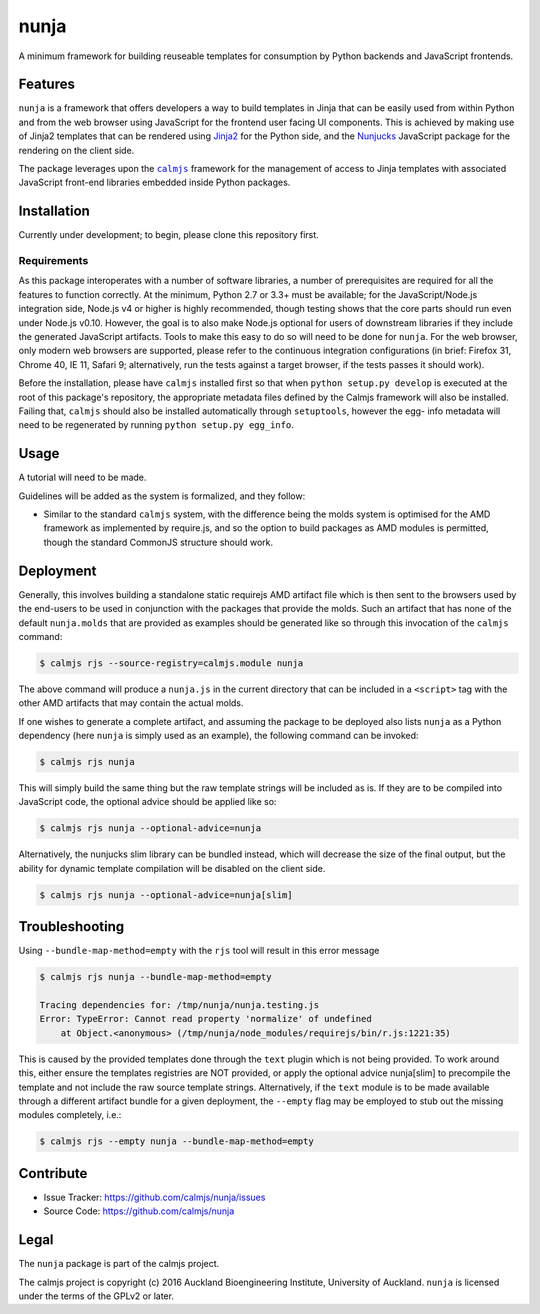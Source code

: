 nunja
=====

A minimum framework for building reuseable templates for consumption by
Python backends and JavaScript frontends.

.. image:: https://travis-ci.org/calmjs/nunja.svg?branch=master
    :target: https://travis-ci.org/calmjs/nunja
.. image:: https://ci.appveyor.com/api/projects/status/mfg7t8y4anh5futf/branch/master?svg=true
    :target: https://ci.appveyor.com/project/metatoaster/nunja/branch/master
.. image:: https://coveralls.io/repos/github/calmjs/nunja/badge.svg?branch=master
    :target: https://coveralls.io/github/calmjs/nunja?branch=master

Features
--------

``nunja`` is a framework that offers developers a way to build templates
in Jinja that can be easily used from within Python and from the web
browser using JavaScript for the frontend user facing UI components.
This is achieved by making use of Jinja2 templates that can be rendered
using `Jinja2`_ for the Python side, and the `Nunjucks`_ JavaScript
package for the rendering on the client side.

The package leverages upon the |calmjs|_ framework for the management of
access to Jinja templates with associated JavaScript front-end libraries
embedded inside Python packages.

.. _Jinja2: http://jinja.pocoo.org/
.. _Nunjucks: http://mozilla.github.io/nunjucks/
.. |calmjs| replace:: ``calmjs``
.. |nunja| replace:: ``nunja``
.. _calmjs: https://pypi.python.org/pypi/calmjs


Installation
------------

Currently under development; to begin, please clone this repository
first.

Requirements
~~~~~~~~~~~~

As this package interoperates with a number of software libraries, a
number of prerequisites are required for all the features to function
correctly.  At the minimum, Python 2.7 or 3.3+ must be available; for
the JavaScript/Node.js integration side, Node.js v4 or higher is highly
recommended, though testing shows that the core parts should run even
under Node.js v0.10.  However, the goal is to also make Node.js optional
for users of downstream libraries if they include the generated
JavaScript artifacts.  Tools to make this easy to do so will need to be
done for |nunja|.  For the web browser, only modern web browsers are
supported, please refer to the continuous integration configurations (in
brief: Firefox 31, Chrome 40, IE 11, Safari 9; alternatively, run the
tests against a target browser, if the tests passes it should work).

Before the installation, please have |calmjs| installed first so
that when ``python setup.py develop`` is executed at the root of this
package's repository, the appropriate metadata files defined by the
Calmjs framework will also be installed.  Failing that, |calmjs| should
also be installed automatically through ``setuptools``, however the egg-
info metadata will need to be regenerated by running ``python setup.py
egg_info``.


Usage
-----

A tutorial will need to be made.

Guidelines will be added as the system is formalized, and they follow:

- Similar to the standard |calmjs| system, with the difference being the
  molds system is optimised for the AMD framework as implemented by
  require.js, and so the option to build packages as AMD modules is
  permitted, though the standard CommonJS structure should work.


Deployment
----------

Generally, this involves building a standalone static requirejs AMD
artifact file which is then sent to the browsers used by the end-users
to be used in conjunction with the packages that provide the molds.
Such an artifact that has none of the default ``nunja.molds`` that are
provided as examples should be generated like so through this invocation
of the |calmjs| command:

.. code:: sh

    $ calmjs rjs --source-registry=calmjs.module nunja

The above command will produce a ``nunja.js`` in the current directory
that can be included in a ``<script>`` tag with the other AMD artifacts
that may contain the actual molds.

If one wishes to generate a complete artifact, and assuming the package
to be deployed also lists |nunja| as a Python dependency (here |nunja|
is simply used as an example), the following command can be invoked:

.. code:: sh

    $ calmjs rjs nunja

This will simply build the same thing but the raw template strings will
be included as is.  If they are to be compiled into JavaScript code, the
optional advice should be applied like so:

.. code:: sh

    $ calmjs rjs nunja --optional-advice=nunja

Alternatively, the nunjucks slim library can be bundled instead, which
will decrease the size of the final output, but the ability for dynamic
template compilation will be disabled on the client side.

.. code:: sh

    $ calmjs rjs nunja --optional-advice=nunja[slim]


Troubleshooting
---------------

Using ``--bundle-map-method=empty`` with the ``rjs`` tool will result in
this error message

.. code:: sh

    $ calmjs rjs nunja --bundle-map-method=empty

    Tracing dependencies for: /tmp/nunja/nunja.testing.js
    Error: TypeError: Cannot read property 'normalize' of undefined
        at Object.<anonymous> (/tmp/nunja/node_modules/requirejs/bin/r.js:1221:35)

This is caused by the provided templates done through the ``text``
plugin which is not being provided.  To work around this, either ensure
the templates registries are NOT provided, or apply the optional advice
nunja[slim] to precompile the template and not include the raw source
template strings.  Alternatively, if the ``text`` module is to be made
available through a different artifact bundle for a given deployment,
the ``--empty`` flag may be employed to stub out the missing modules
completely, i.e.:

.. code:: sh

    $ calmjs rjs --empty nunja --bundle-map-method=empty


Contribute
----------

- Issue Tracker: https://github.com/calmjs/nunja/issues
- Source Code: https://github.com/calmjs/nunja


Legal
-----

The |nunja| package is part of the calmjs project.

The calmjs project is copyright (c) 2016 Auckland Bioengineering
Institute, University of Auckland.  |nunja| is licensed under the terms
of the GPLv2 or later.
